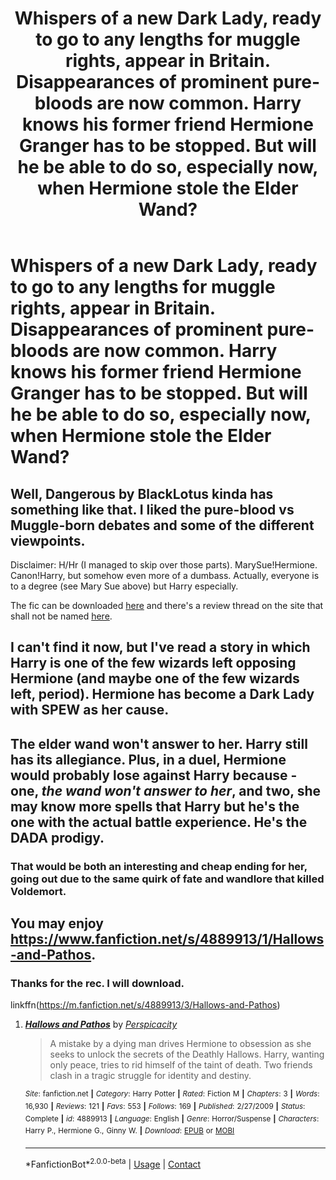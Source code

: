 #+TITLE: Whispers of a new Dark Lady, ready to go to any lengths for muggle rights, appear in Britain. Disappearances of prominent pure-bloods are now common. Harry knows his former friend Hermione Granger has to be stopped. But will he be able to do so, especially now, when Hermione stole the Elder Wand?

* Whispers of a new Dark Lady, ready to go to any lengths for muggle rights, appear in Britain. Disappearances of prominent pure-bloods are now common. Harry knows his former friend Hermione Granger has to be stopped. But will he be able to do so, especially now, when Hermione stole the Elder Wand?
:PROPERTIES:
:Author: maxart2001
:Score: 6
:DateUnix: 1600021659.0
:DateShort: 2020-Sep-13
:FlairText: Prompt
:END:

** Well, Dangerous by BlackLotus kinda has something like that. I liked the pure-blood vs Muggle-born debates and some of the different viewpoints.

Disclaimer: H/Hr (I managed to skip over those parts). MarySue!Hermione. Canon!Harry, but somehow even more of a dumbass. Actually, everyone is to a degree (see Mary Sue above) but Harry especially.

The fic can be downloaded [[https://drive.google.com/open?id=0BwfE6l6RtZAsYlo4cG9IOG9nWnc][here]] and there's a review thread on the site that shall not be named [[https://forums.darklordpotter.net/threads/dangerous-by-blacklotus-m.12887/][here]].
:PROPERTIES:
:Author: YOB1997
:Score: 3
:DateUnix: 1600089110.0
:DateShort: 2020-Sep-14
:END:


** I can't find it now, but I've read a story in which Harry is one of the few wizards left opposing Hermione (and maybe one of the few wizards left, period). Hermione has become a Dark Lady with SPEW as her cause.
:PROPERTIES:
:Author: steve_wheeler
:Score: 2
:DateUnix: 1600228807.0
:DateShort: 2020-Sep-16
:END:


** The elder wand won't answer to her. Harry still has its allegiance. Plus, in a duel, Hermione would probably lose against Harry because - one, /the wand won't answer to her/, and two, she may know more spells that Harry but he's the one with the actual battle experience. He's the DADA prodigy.
:PROPERTIES:
:Author: White_fri2z
:Score: 4
:DateUnix: 1600023181.0
:DateShort: 2020-Sep-13
:END:

*** That would be both an interesting and cheap ending for her, going out due to the same quirk of fate and wandlore that killed Voldemort.
:PROPERTIES:
:Author: Avalon1632
:Score: 1
:DateUnix: 1600026923.0
:DateShort: 2020-Sep-14
:END:


** You may enjoy [[https://www.fanfiction.net/s/4889913/3/Hallows-and-Pathos][https://www.fanfiction.net/s/4889913/1/Hallows-and-Pathos]].
:PROPERTIES:
:Author: Impossible-Poetry
:Score: 1
:DateUnix: 1600024584.0
:DateShort: 2020-Sep-13
:END:

*** Thanks for the rec. I will download.

linkffn([[https://m.fanfiction.net/s/4889913/3/Hallows-and-Pathos]])
:PROPERTIES:
:Author: PriorVacation7
:Score: 1
:DateUnix: 1600028612.0
:DateShort: 2020-Sep-14
:END:

**** [[https://www.fanfiction.net/s/4889913/1/][*/Hallows and Pathos/*]] by [[https://www.fanfiction.net/u/1446455/Perspicacity][/Perspicacity/]]

#+begin_quote
  A mistake by a dying man drives Hermione to obsession as she seeks to unlock the secrets of the Deathly Hallows. Harry, wanting only peace, tries to rid himself of the taint of death. Two friends clash in a tragic struggle for identity and destiny.
#+end_quote

^{/Site/:} ^{fanfiction.net} ^{*|*} ^{/Category/:} ^{Harry} ^{Potter} ^{*|*} ^{/Rated/:} ^{Fiction} ^{M} ^{*|*} ^{/Chapters/:} ^{3} ^{*|*} ^{/Words/:} ^{16,930} ^{*|*} ^{/Reviews/:} ^{121} ^{*|*} ^{/Favs/:} ^{553} ^{*|*} ^{/Follows/:} ^{169} ^{*|*} ^{/Published/:} ^{2/27/2009} ^{*|*} ^{/Status/:} ^{Complete} ^{*|*} ^{/id/:} ^{4889913} ^{*|*} ^{/Language/:} ^{English} ^{*|*} ^{/Genre/:} ^{Horror/Suspense} ^{*|*} ^{/Characters/:} ^{Harry} ^{P.,} ^{Hermione} ^{G.,} ^{Ginny} ^{W.} ^{*|*} ^{/Download/:} ^{[[http://www.ff2ebook.com/old/ffn-bot/index.php?id=4889913&source=ff&filetype=epub][EPUB]]} ^{or} ^{[[http://www.ff2ebook.com/old/ffn-bot/index.php?id=4889913&source=ff&filetype=mobi][MOBI]]}

--------------

*FanfictionBot*^{2.0.0-beta} | [[https://github.com/FanfictionBot/reddit-ffn-bot/wiki/Usage][Usage]] | [[https://www.reddit.com/message/compose?to=tusing][Contact]]
:PROPERTIES:
:Author: FanfictionBot
:Score: 1
:DateUnix: 1600028632.0
:DateShort: 2020-Sep-14
:END:
